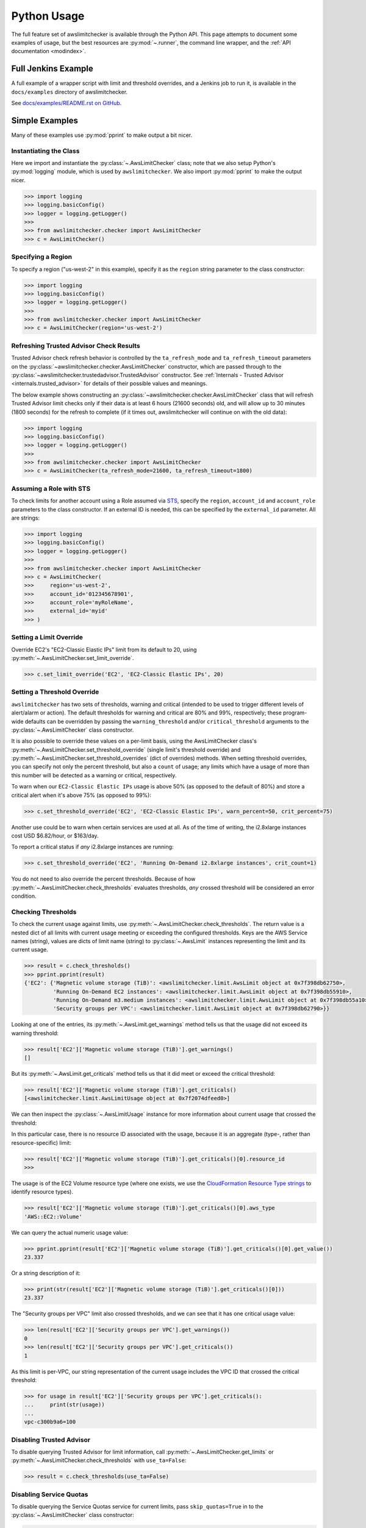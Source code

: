 
.. _python_usage:

Python Usage
=============

The full feature set of awslimitchecker is available through the Python API.
This page attempts to document some examples of usage, but the best resources are
:py:mod:`~.runner`, the command line wrapper, and the
:ref:`API documentation <modindex>`.

Full Jenkins Example
---------------------

A full example of a wrapper script with limit and threshold overrides, and a Jenkins job to run it,
is available in the ``docs/examples`` directory of awslimitchecker.

See `docs/examples/README.rst on GitHub <https://github.com/jantman/awslimitchecker/blob/master/docs/examples/README.rst>`_.

Simple Examples
----------------

Many of these examples use :py:mod:`pprint` to make output a bit nicer.

Instantiating the Class
++++++++++++++++++++++++

Here we import and instantiate the :py:class:`~.AwsLimitChecker` class; note that we also setup
Python's :py:mod:`logging` module, which is used by ``awslimitchecker``.
We also import :py:mod:`pprint` to make the output nicer.

.. code-block:: pycon

   >>> import logging
   >>> logging.basicConfig()
   >>> logger = logging.getLogger()
   >>>
   >>> from awslimitchecker.checker import AwsLimitChecker
   >>> c = AwsLimitChecker()

Specifying a Region
+++++++++++++++++++

To specify a region ("us-west-2" in this example), specify it as the ``region`` string
parameter to the class constructor:

.. code-block:: pycon

   >>> import logging
   >>> logging.basicConfig()
   >>> logger = logging.getLogger()
   >>>
   >>> from awslimitchecker.checker import AwsLimitChecker
   >>> c = AwsLimitChecker(region='us-west-2')

Refreshing Trusted Advisor Check Results
++++++++++++++++++++++++++++++++++++++++

Trusted Advisor check refresh behavior is controlled by the ``ta_refresh_mode``
and ``ta_refresh_timeout`` parameters on the :py:class:`~awslimitchecker.checker.AwsLimitChecker`
constructor, which are passed through to the :py:class:`~awslimitchecker.trustedadvisor.TrustedAdvisor`
constructor. See :ref:`Internals - Trusted Advisor <internals.trusted_advisor>`
for details of their possible values and meanings.

The below example shows constructing an :py:class:`~awslimitchecker.checker.AwsLimitChecker`
class that will refresh Trusted Advisor limit checks only if their data is at least
6 hours (21600 seconds) old, and will allow up to 30 minutes (1800 seconds) for
the refresh to complete (if it times out, awslimitchecker will continue on with
the old data):

.. code-block:: pycon

   >>> import logging
   >>> logging.basicConfig()
   >>> logger = logging.getLogger()
   >>>
   >>> from awslimitchecker.checker import AwsLimitChecker
   >>> c = AwsLimitChecker(ta_refresh_mode=21600, ta_refresh_timeout=1800)

Assuming a Role with STS
++++++++++++++++++++++++

To check limits for another account using a Role assumed via `STS <http://docs.aws.amazon.com/STS/latest/APIReference/Welcome.html>`_,
specify the ``region``, ``account_id`` and ``account_role`` parameters to the class constructor. If an external ID is needed,
this can be specified by the ``external_id`` parameter. All are strings:

.. code-block:: pycon

   >>> import logging
   >>> logging.basicConfig()
   >>> logger = logging.getLogger()
   >>>
   >>> from awslimitchecker.checker import AwsLimitChecker
   >>> c = AwsLimitChecker(
   >>>     region='us-west-2',
   >>>     account_id='012345678901',
   >>>     account_role='myRoleName',
   >>>     external_id='myid'
   >>> )

.. _python_usage.limit_overrides:

Setting a Limit Override
+++++++++++++++++++++++++

Override EC2's "EC2-Classic Elastic IPs" limit from its default to 20,
using :py:meth:`~.AwsLimitChecker.set_limit_override`.

.. code-block:: pycon

   >>> c.set_limit_override('EC2', 'EC2-Classic Elastic IPs', 20)

.. _python_usage.threshold_overrides:

Setting a Threshold Override
++++++++++++++++++++++++++++

``awslimitchecker`` has two sets of thresholds, warning and critical (intended to be used to
trigger different levels of alert/alarm or action). The default thresholds for warning and critical
are 80% and 99%, respectively; these program-wide defaults can be overridden by passing the
``warning_threshold`` and/or ``critical_threshold`` arguments to the :py:class:`~.AwsLimitChecker`
class constructor.

It is also possible to override these values on a per-limit basis, using the AwsLimitChecker
class's :py:meth:`~.AwsLimitChecker.set_threshold_override` (single limit's threshold override)
and :py:meth:`~.AwsLimitChecker.set_threshold_overrides` (dict of overrides) methods. When setting
threshold overrides, you can specify not only the percent threshold, but also a ``count`` of usage;
any limits which have a usage of more than this number will be detected as a warning or critical,
respectively.

To warn when our ``EC2-Classic Elastic IPs`` usage is above 50% (as opposed to the default of 80%)
and store a critical alert when it's above 75% (as opposed to 99%):

.. code-block:: pycon

   >>> c.set_threshold_override('EC2', 'EC2-Classic Elastic IPs', warn_percent=50, crit_percent=75)

Another use could be to warn when certain services are used at all. As of the time of writing, the
i2.8xlarge instances cost USD $6.82/hour, or $163/day.

To report a critical status if *any* i2.8xlarge instances are running:

.. code-block:: pycon

   >>> c.set_threshold_override('EC2', 'Running On-Demand i2.8xlarge instances', crit_count=1)

You do not need to also override the percent thresholds. Because of how :py:meth:`~.AwsLimitChecker.check_thresholds`
evaluates thresholds, *any* crossed threshold will be considered an error condition.

Checking Thresholds
++++++++++++++++++++

To check the current usage against limits, use :py:meth:`~.AwsLimitChecker.check_thresholds`. The
return value is a nested dict of all limits with current usage meeting or exceeding the configured thresholds.
Keys are the AWS Service names (string), values are dicts of limit name (string) to :py:class:`~.AwsLimit`
instances representing the limit and its current usage.

.. code-block:: pycon

   >>> result = c.check_thresholds()
   >>> pprint.pprint(result)
   {'EC2': {'Magnetic volume storage (TiB)': <awslimitchecker.limit.AwsLimit object at 0x7f398db62750>,
            'Running On-Demand EC2 instances': <awslimitchecker.limit.AwsLimit object at 0x7f398db55910>,
            'Running On-Demand m3.medium instances': <awslimitchecker.limit.AwsLimit object at 0x7f398db55a10>,
            'Security groups per VPC': <awslimitchecker.limit.AwsLimit object at 0x7f398db62790>}}

Looking at one of the entries, its :py:meth:`~.AwsLimit.get_warnings` method tells us that the usage
did not exceed its warning threshold:

.. code-block:: pycon

   >>> result['EC2']['Magnetic volume storage (TiB)'].get_warnings()
   []

But its :py:meth:`~.AwsLimit.get_criticals` method tells us that it did meet or exceed the critical threshold:

.. code-block:: pycon

   >>> result['EC2']['Magnetic volume storage (TiB)'].get_criticals()
   [<awslimitchecker.limit.AwsLimitUsage object at 0x7f2074dfeed0>]

We can then inspect the :py:class:`~.AwsLimitUsage` instance for more information about current usage
that crossed the threshold:

In this particular case, there is no resource ID associated with the usage, because it is an aggregate
(type-, rather than resource-specific) limit:

.. code-block:: pycon

   >>> result['EC2']['Magnetic volume storage (TiB)'].get_criticals()[0].resource_id
   >>>

The usage is of the EC2 Volume resource type (where one exists, we use the
`CloudFormation Resource Type strings <http://docs.aws.amazon.com/AWSCloudFormation/latest/UserGuide/aws-template-resource-type-ref.html>`_ to identify resource types).

.. code-block:: pycon

   >>> result['EC2']['Magnetic volume storage (TiB)'].get_criticals()[0].aws_type
   'AWS::EC2::Volume'

We can query the actual numeric usage value:

.. code-block:: pycon

   >>> pprint.pprint(result['EC2']['Magnetic volume storage (TiB)'].get_criticals()[0].get_value())
   23.337

Or a string description of it:

.. code-block:: pycon

   >>> print(str(result['EC2']['Magnetic volume storage (TiB)'].get_criticals()[0]))
   23.337

The "Security groups per VPC" limit also crossed thresholds, and we can see that it has one
critical usage value:

.. code-block:: pycon

   >>> len(result['EC2']['Security groups per VPC'].get_warnings())
   0
   >>> len(result['EC2']['Security groups per VPC'].get_criticals())
   1

As this limit is per-VPC, our string representation of the current usage includes the VPC ID that
crossed the critical threshold:

.. code-block:: pycon

   >>> for usage in result['EC2']['Security groups per VPC'].get_criticals():
   ...     print(str(usage))
   ...
   vpc-c300b9a6=100

Disabling Trusted Advisor
++++++++++++++++++++++++++

To disable querying Trusted Advisor for limit information, call :py:meth:`~.AwsLimitChecker.get_limits`
or :py:meth:`~.AwsLimitChecker.check_thresholds` with ``use_ta=False``:

.. code-block:: pycon

   >>> result = c.check_thresholds(use_ta=False)

.. _python_usage.disabling_service_quotas:

Disabling Service Quotas
++++++++++++++++++++++++

To disable querying the Service Quotas service for current limits, pass ``skip_quotas=True``
in to the :py:class:`~.AwsLimitChecker` class constructor:

.. code-block:: python

    checker = AwsLimitChecker(skip_quotas=True)

.. _python_usage.partitions:

Partitions and Trusted Advisor Regions
++++++++++++++++++++++++++++++++++++++

awslimitchecker currently supports operating against non-standard `partitions <https://docs.aws.amazon.com/general/latest/gr/aws-arns-and-namespaces.html>`_, such as GovCloud and AWS China (Beijing). Partition names, as seen in the ``partition`` field of ARNs, can be specified with the ``role_partition`` keyword argument to the :py:class:`~.AwsLimitChecker` class. Similarly, the region name to use for the ``support`` API for Trusted Advisor can be specified with the ``ta_api_region`` keyword argument to the :py:class:`~.AwsLimitChecker` class.

Skipping Specific Services
++++++++++++++++++++++++++

You can completely disable all interaction with specific Services with the
:py:meth:`~.AwsLimitChecker.remove_services` method. This method takes a list of
string Service names to remove from AwsLimitChecker's internal ``services`` dict,
which will prevent those services from being queried or reported on.

To remove the Firehose and EC2 services:

.. code-block:: pycon

    c.remove_services(['Firehose', 'EC2'])

.. _python_usage.throttling:

Handling Throttling and Rate Limiting
+++++++++++++++++++++++++++++++++++++

See :ref:`CLI Usage - Handling Throttling and Rate Limiting <cli_usage.throttling>`; this is handled the same way in Python, though you'd likely set the environment variables using ``os.environ`` instead of exporting them outside of Python.

Logging
-------

awslimitchecker uses the python :py:mod:`logging` library for logging, with module-level loggers
defined in each file. If you already have a root-level logger defined in your program and are using
a simple configuration (i.e. ``logging.basicConfig()``), awslimitchecker logs will be emitted at
the same level as that which the root logger is configured.

Assuming you have a root-level logger defined and configured, and you only want to see awslimitchecker
log messages of WARNING level and above, you can set the level of awslimitchecker's logger before
instantiating the class:

.. code-block:: python

   alc_log = logging.getLogger('awslimitchecker')
   alc_log.setLevel(logging.WARNING)
   checker = AwsLimitChecker()

It's _highly_ recommended that you do not suppress log messages of WARNING or above, as these
indicate situations where the checker may not present accurate or complete results.

If your application does not define a root-level logger, this becomes a bit more complicated.
Assuming your application has a more complex configuration that uses a top-level logger 'myapp'
with its own handlers defined, you can do something like the following. Note that this is highly
specific to your logging setup:

.. code-block:: python

   # setup logging for awslimitchecker
   alc_log = logging.getLogger('awslimitchecker')
   # WARNING or higher should pass through
   alc_log.setLevel(logging.WARNING)
   # use myapp's handler(s)
   for h in logging.getLogger('cm').handlers:
       alc_log.addHandler(h)
   # instantiate the class
   checker = AwsLimitChecker()

Advanced Examples
------------------

For more examples, see `docs/examples/README.rst on GitHub <https://github.com/jantman/awslimitchecker/blob/master/docs/examples/README.rst>`_.

CI / Deployment Checks
+++++++++++++++++++++++

This example checks usage, logs a message at ``WARNING`` level for any warning thresholds surpassed,
and logs a message at ``CRITICAL`` level for any critical thresholds passed. If any critical thresholds
were passed, it exits the script non-zero, i.e. to fail a CI or build job. In this example, we have
multiple critical thresholds crossed.

.. code-block:: pycon

   >>> import logging
   >>> logging.basicConfig()
   >>> logger = logging.getLogger()
   >>>
   >>> from awslimitchecker.checker import AwsLimitChecker
   >>> c = AwsLimitChecker()
   >>> result = c.check_thresholds()
   >>>
   >>> have_critical = False
   >>> for service, svc_limits in result.items():
   ...     for limit_name, limit in svc_limits.items():
   ...         for warn in limit.get_warnings():
   ...             logger.warning("{service} '{limit_name}' usage ({u}) exceeds "
   ...                            "warning threshold (limit={l})".format(
   ...                                service=service,
   ...                                limit_name=limit_name,
   ...                                u=str(warn),
   ...                                l=limit.get_limit(),
   ...                            )
   ...             )
   ...         for crit in limit.get_criticals():
   ...             have_critical = True
   ...             logger.critical("{service} '{limit_name}' usage ({u}) exceeds "
   ...                            "critical threshold (limit={l})".format(
   ...                                service=service,
   ...                                limit_name=limit_name,
   ...                                u=str(crit),
   ...                                l=limit.get_limit(),
   ...                            )
   ...             )
   ...
   CRITICAL:root:EC2 'Magnetic volume storage (TiB)' usage (23.417) exceeds critical threshold (limit=20)
   CRITICAL:root:EC2 'Running On-Demand EC2 instances' usage (97) exceeds critical threshold (limit=20)
   WARNING:root:EC2 'Security groups per VPC' usage (vpc-c300b9a6=96) exceeds warning threshold (limit=100)
   CRITICAL:root:EC2 'Running On-Demand m3.medium instances' usage (53) exceeds critical threshold (limit=20)
   CRITICAL:root:EC2 'EC2-Classic Elastic IPs' usage (5) exceeds critical threshold (limit=5)
   >>> if have_critical:
   ...     raise SystemExit(1)
   ...
   (awslimitchecker)$ echo $?
   1
